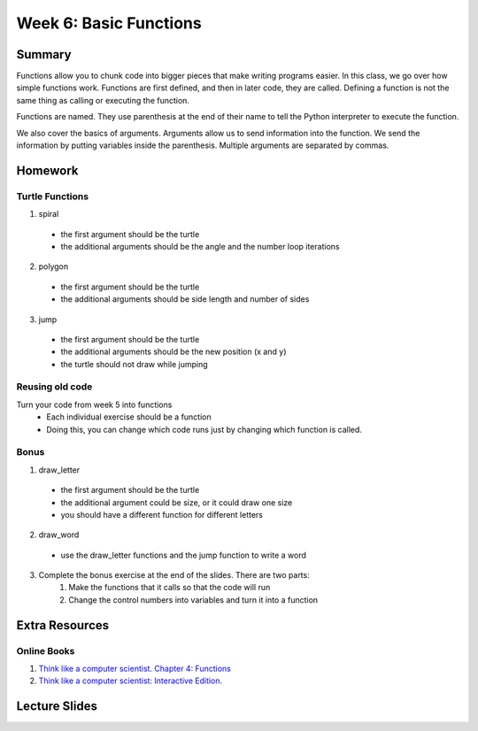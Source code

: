 Week 6: Basic Functions
=======================

Summary
-------

Functions allow you to chunk code into bigger pieces that make writing programs easier.
In this class, we go over how simple functions work.
Functions are first defined, and then in later code, they are called.
Defining a function is not the same thing as calling or executing the function.

Functions are named.  They use parenthesis at the end of their name to tell the
Python interpreter to execute the function.

We also cover the basics of arguments.  Arguments allow us to send information into the function.
We send the information by putting variables inside the parenthesis.
Multiple arguments are separated by commas.


Homework
--------


Turtle Functions
^^^^^^^^^^^^^^^^

1. spiral
  - the first argument should be the turtle
  - the additional arguments should be the angle and the number loop iterations
2. polygon
  - the first argument should be the turtle
  - the additional arguments should be side length and number of sides
3. jump
  - the first argument should be the turtle
  - the additional arguments should be the new position (x and y)
  - the turtle should not draw while jumping

Reusing old code
^^^^^^^^^^^^^^^^

Turn your code from week 5 into functions
  - Each individual exercise should be a function
  - Doing this, you can change which code runs just by changing which function is called.

Bonus
^^^^^

1. draw_letter
  - the first argument should be the turtle
  - the additional argument could be size, or it could draw one size
  - you should have a different function for different letters
2. draw_word
  - use the draw_letter functions and the jump function to write a word
3. Complete the bonus exercise at the end of the slides.  There are two parts:
    1. Make the functions that it calls so that the code will run
    2. Change the control numbers into variables and turn it into a function



Extra Resources
---------------

Online Books
^^^^^^^^^^^^
1. `Think like a computer scientist. Chapter 4: Functions <http://openbookproject.net/thinkcs/python/english3e/functions.html>`_
2. `Think like a computer scientist: Interactive Edition. <http://interactivepython.org/courselib/static/thinkcspy/Functions/functions.html>`_


Lecture Slides
--------------

.. raw::html

   <iframe src="https://docs.google.com/presentation/d/1FOyskHWtg20Vm0dmNlUPGE8fiqqaH4bOVbLz1srGoGg/embed?start=false&loop=false&delayms=60000" frameborder="0" width="480" height="299" allowfullscreen="true" mozallowfullscreen="true" webkitallowfullscreen="true"></iframe>
